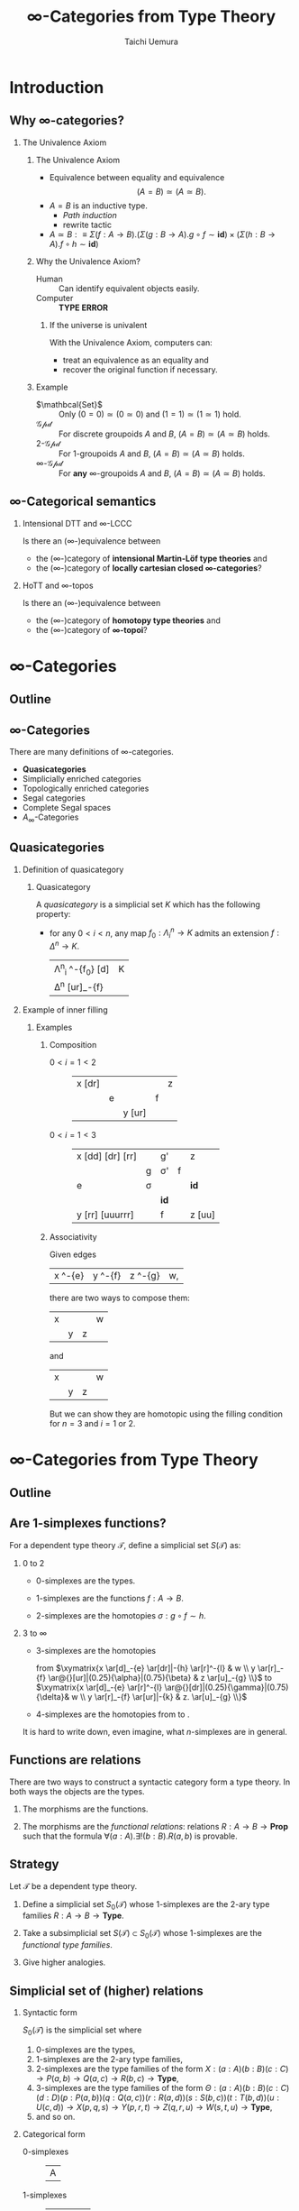 #+TITLE: $\infty$-Categories from Type Theory
#+AUTHOR: Taichi Uemura
#+OPTIONS: toc:nil H:2
#+LATEX_CLASS: beamer
#+LATEX_CLASS_OPTIONS: [14pt]
#+BEAMER_HEADER: \setbeamertemplate{navigation symbols}{}
#+LATEX_HEADER: \usepackage[euler-digits]{eulervm}
#+LATEX_HEADER: \usepackage{dutchcal}
#+BEAMER_HEADER: \usefonttheme{professionalfonts}
#+LATEX_HEADER: \usepackage[all]{xy}
#+LATEX_HEADER: \usepackage{fontspec,fontawesome}

* Introduction

** Why $\infty$-categories?
*** The Univalence Axiom
    :PROPERTIES:
    :BEAMER_ENV: block
    :BEAMER_ACT: <2->
    :END:
**** The Univalence Axiom
     :PROPERTIES:
     :BEAMER_ENV: onslide*
     :BEAMER_ACT: <2>
     :END:
- Equivalence between equality and equivalence
  \[ (A = B) \simeq (A \simeq B). \]
- $A = B$ is an inductive type.
  - /Path induction/
  - rewrite tactic
- $A \simeq B :\equiv
  \Sigma (f : A \to B). (\Sigma (g : B \to A). g \circ f \sim \mathbf{id})
  \times (\Sigma (h : B \to A). f \circ h \sim \mathbf{id})$
**** Why the Univalence Axiom?
     :PROPERTIES:
     :BEAMER_ENV: onslide*
     :BEAMER_ACT: <3-5>
     :END:
- Human ::
  Can identify equivalent objects easily.
- Computer :: @@beamer:<4->@@
  *TYPE ERROR*
***** If the universe is univalent
      :PROPERTIES:
      :BEAMER_ENV: onslide
      :BEAMER_ACT: <5>
      :END:
With the Univalence Axiom, computers can:
- treat an equivalence as an equality and
- recover the original function if necessary.
**** Example
     :PROPERTIES:
     :BEAMER_ENV: onslide*
     :BEAMER_ACT: <6->
     :END:
- $\mathbcal{Set}$ ::
  Only $(0 = 0) \simeq (0 \simeq 0)$ and
  $(1 = 1) \simeq (1 \simeq 1)$ hold.
- $\mathcal{Gpd}$ ::
  For discrete groupoids $A$ and $B$,
  $(A = B) \simeq (A \simeq B)$ holds.
- $2$-$\mathcal{Gpd}$ ::
  For $1$-groupoids $A$ and $B$,
  $(A = B) \simeq (A \simeq B)$ holds.
- $\infty$-$\mathcal{Gpd}$ :: @@beamer:<7->@@
  For *any* $\infty$-groupoids $A$ and $B$,
  $(A = B) \simeq (A \simeq B)$ holds.

** $\infty$-Categorical semantics
*** Intensional DTT and $\infty$-LCCC
Is there an ($\infty$-)equivalence between
- the ($\infty$-)category of *intensional Martin-L\ouml{}f type theories* and
- the ($\infty$-)category of *locally cartesian closed $\infty$-categories*?
*** HoTT and $\infty$-topos
    :PROPERTIES:
    :BEAMER_ACT: <2->
    :END:
Is there an ($\infty$-)equivalence between
- the ($\infty$-)category of *homotopy type theories* and
- the ($\infty$-)category of *$\infty$-topoi*?

* $\infty$-Categories
** Outline
#+TOC: headlines [currentsection]
** $\infty$-Categories
There are many definitions of $\infty$-categories.
- *@@beamer:<2->@@Quasicategories*
- Simplicially enriched categories
- Topologically enriched categories
- Segal categories
- Complete Segal spaces
- $A_{\infty}$-Categories
** Quasicategories
*** Definition of quasicategory
    :PROPERTIES:
    :BEAMER_ENV: onslide*
    :BEAMER_ACT: <1>
    :END:
**** Quasicategory
     :PROPERTIES:
     :BEAMER_ENV: definition
     :END:
A /quasicategory/ is a simplicial set $K$
which has the following property:
- for any $0 < i < n$,
  any map $f_{0} : \Lambda^{n}_{i} \to K$
  admits an extension $f : \Delta^{n} \to K$.
  #+ATTR_LATEX: :mode math :environment xymatrix :math-arguments @M=8pt
  | \Lambda^{n}_{i} \ar[r]^-{f_{0}} \ar@{>->}[d] | K |
  | \Delta^{n} \ar@{.>}[ur]_-{f}                 |   |
*** Example of inner filling
    :PROPERTIES:
    :BEAMER_ENV: onslide*
    :BEAMER_ACT: <2->
    :END:
**** Examples
***** Composition
      :PROPERTIES:
      :BEAMER_ENV: onslide*
      :BEAMER_ACT: <2-10>
      :END:
- $0 < i = 1 < 2$ ::
  #+ATTR_LATEX: :mode inline-math :environment xymatrix :math-arguments @R=4pt
  | x \ar@{-}[dr] \only<3->{\ar@{.}[rr]} |           | \only<3->{g \only<4->{'} \ar@{.>}[rr]} |           | z |
  |                                      | e \ar[dr] | \only<3->{\sigma \only<4->{'}}         | f \ar[ur] |   |
  |                                      |           | y \ar@{-}[ur]                          |           |   |
- $0 < i = 1 < 3$ :: @@beamer:<5->@@
  #+ATTR_LATEX: :mode inline-math :environment xymatrix :math-arguments @R=4pt
  | x \ar@{-}[dd] \ar@{-}[dr] \ar@{-}[rr] |                                                     | g' \ar[rr]                                                     |                                                                | z                   |
  |                                       | g \ar[dddrrr]                                       | \sigma' \only<6>{\ar@{.}[dll] \ar@{.}[r] \ar@{.}[u]}           | f \ar[ur]                                                      |                     |
  | e \ar[dd]                             | \sigma \only<6>{\ar@{.}[l] \ar@{.}[ddr] \ar@{.}[u]} | \only<10->{\Gamma \ar@{.}[l] \ar@{.}[d] \ar@{.}[r] \ar@{.}[u]} | \only<8->{\tau} \only<9>{\ar@{.}[ull] \ar@{.}[r] \ar@{.}[uul]} | \mathbf{id} \ar[uu] |
  |                                       |                                                     | \mathbf{id} \only<6>{\ar@{.}[d] \ar@{.}[urr] \ar@{.}[uur]}     |                                                                |                     |
  | y \ar@{-}[rr] \ar@{-}[uuurrr]         |                                                     | f \ar[rr]                                                      |                                                                | z \ar@{-}[uu]       |
***** Associativity
      :PROPERTIES:
      :BEAMER_ENV: onslide*
      :BEAMER_ACT: <11->
      :END:
Given edges
#+ATTR_LATEX: :mode inline-math :environment xymatrix
| x \ar[r]^-{e} | y \ar[r]^-{f} | z \ar[r]^-{g} | w, |
there are two ways to compose them:
#+BEGIN_CENTER
#+ATTR_LATEX: :mode inline-math :environment xymatrix :math-arguments @R=10pt
| x \ar[dr] \ar[rrr] \ar[drr] |          |           | w |
|                             | y \ar[r] | z \ar[ur] |   |
and
#+ATTR_LATEX: :mode inline-math :environment xymatrix :math-arguments @R=10pt
| x \ar[dr] \ar[rrr] |                   |           | w |
|                    | y \ar[r] \ar[urr] | z \ar[ur] |   |
#+END_CENTER
#+BEAMER: \onslide<12->{
But we can show they are homotopic
using the filling condition for $n = 3$ and $i = 1$ or $2$.
#+BEAMER: }
* $\infty$-Categories from Type Theory
** Outline
#+TOC: headlines [currentsection]
** Are $1$-simplexes functions?
For a dependent type theory $\mathcal{T}$,
define a simplicial set $S(\mathcal{T})$ as:
*** 0 to 2
    :PROPERTIES:
    :BEAMER_ENV: onslide*
    :BEAMER_ACT: <1>
    :END:
- $0$-simplexes are the types.
- $1$-simplexes are the functions $f : A \to B$.
- $2$-simplexes are the homotopies $\sigma : g \circ f \sim h$.
  #+BEGIN_LATEX
  \[\xymatrix{
   A \ar[dr]_-{f} \ar[rr]^-{h} & \ar@{}[d]|-{\sigma} & C \\
    & B \ar[ur]_-{g} &  \\
  }\]
  #+END_LATEX
*** 3 to $\infty$
    :PROPERTIES:
    :BEAMER_ENV: onslide*
    :BEAMER_ACT: <2->
    :END:
- $3$-simplexes are the homotopies
  #+BEGIN_CENTER
  from
  $\xymatrix{x \ar[d]_-{e} \ar[dr]|-{h} \ar[r]^-{l} & w \\
   y \ar[r]_-{f} \ar@{}[ur]|(0.25){\alpha}|(0.75){\beta} & z \ar[u]_-{g} \\}$
  to
  $\xymatrix{x \ar[d]_-{e} \ar[r]^-{l} \ar@{}[dr]|(0.25){\gamma}|(0.75){\delta}& w \\
   y \ar[r]_-{f} \ar[ur]|-{k} & z. \ar[u]_-{g} \\}$
  #+END_CENTER
- @@beamer:<3->@@
  $4$-simplexes are the homotopies from \faRocket{} to \faSpaceShuttle{}.
#+BEAMER: \onslide<3->{
It is hard to write down, even imagine,
what $n$-simplexes are in general.
#+BEAMER: }
** Functions are relations
There are two ways to construct a syntactic category form a type theory.
In both ways the objects are the types.
1. The morphisms are the functions.
   #+BEAMER: \pause
2. The morphisms are the /functional relations/:
   relations $R : A \to B \to \mathbf{Prop}$
   such that the formula $\forall (a : A). \exists ! (b : B). R(a, b)$
   is provable.
** Strategy
Let $\mathcal{T}$ be a dependent type theory.
1. Define a simplicial set $S_{0}(\mathcal{T})$
   whose $1$-simplexes are the $2$-ary type families
   $R : A \to B \to \mathbf{Type}$.
   #+BEAMER: \pause
2. Take a subsimplicial set $S(\mathcal{T}) \subset S_{0}(\mathcal{T})$
   whose $1$-simplexes are the /functional type families/.
   #+BEAMER: \pause
3. Give higher analogies.
** Simplicial set of (higher) relations
*** Syntactic form
    :PROPERTIES:
    :BEAMER_ENV: onslide*
    :BEAMER_ACT: <1-4>
    :END:
$S_{0}(\mathcal{T})$ is the simplicial set where
1. $0$-simplexes are the types,
2. @@beamer:<2->@@
   $1$-simplexes are the $2$-ary type families,
3. @@beamer:<3->@@
   $2$-simplexes are the type families of the form
   $X : (a : A) (b : B) (c : C) \to
   P(a, b) \to Q(a, c) \to R(b, c) \to \mathbf{Type}$,
4. @@beamer:<4->@@
   $3$-simplexes are the type families of the form
   $\Theta : (a : A) (b : B) (c : C) (d : D)
   (p : P(a, b)) (q : Q(a, c)) (r : R(a, d)) (s : S(b, c)) (t : T(b, d)) (u : U(c, d))
   \to X(p, q, s) \to Y(p, r, t) \to Z(q, r, u) \to W(s, t, u) \to \mathbf{Type}$,
5. @@beamer:<4->@@
   and so on.
*** Categorical form
    :PROPERTIES:
    :BEAMER_ENV: onslide*
    :BEAMER_ACT: <5>
    :END:
- $0$-simplexes ::
  #+ATTR_LATEX: :mode inline-math :environment xymatrix
  | A |
- $1$-simplexes ::
  #+ATTR_LATEX: :mode inline-math :environment xymatrix
  | A | P \ar[l] \ar[r] | B |
- $2$-simplexes ::
  #+ATTR_LATEX: :mode inline-math :environment xymatrix :math-arguments @R=7pt
  | A |                    | Q \ar[ll] \ar[rr]        |                    | C |
  |   |                    | X \ar[dl] \ar[u] \ar[dr] |                    |   |
  |   | P \ar[uul] \ar[dr] |                          | R \ar[dl] \ar[uur] |   |
  |   |                    | B                        |                    |   |
- $3$-simplexes ::
  #+ATTR_LATEX: :mode inline-math :environment xymatrix :math-arguments @R=7pt
  |   |   | X                                        |   |   |
  |   |   |                                          |   |   |
  |   |   | \Theta \ar[uu] \ar[dll] \ar[ddr] \ar[rr] |   | W |
  | Y |   |                                          |   |   |
  |   |   |                                          | Z |   |
*** Formalization
    :PROPERTIES:
    :BEAMER_ENV: onslide*
    :BEAMER_ACT: <6->
    :END:
Note that this definition is formalized in Agda
using mutual recursion of 6 functions!
* COMMENT Misc
** Fontawesome
We use [[http://www.ctan.org/pkg/fontawesome][fontawesome.sty]] to display emoji.
In Arch Linux or similar system, you can get it from AUR.

#+BEGIN_SRC shell
  yaourt -S fontawesome.sty
#+END_SRC

** Local variables
# Local Variables:
# org-latex-pdf-process: ("lualatex -draftmode -interaction nonstopmode %b" "bibtex %b" "lualatex -draftmode -interaction nonstopmode %b" "lualatex %b")
# org-beamer-environments-extra: (("onslide" "s" "\\onslide%a{" "}") ("onslide*" "*" "\\onslide*%a{" "}") ("onslide+" "+" "\\onslide+%a{" "}"))
# org-latex-table-matrix-macros: (("xymatrix" . "\\\\"))
# End:
